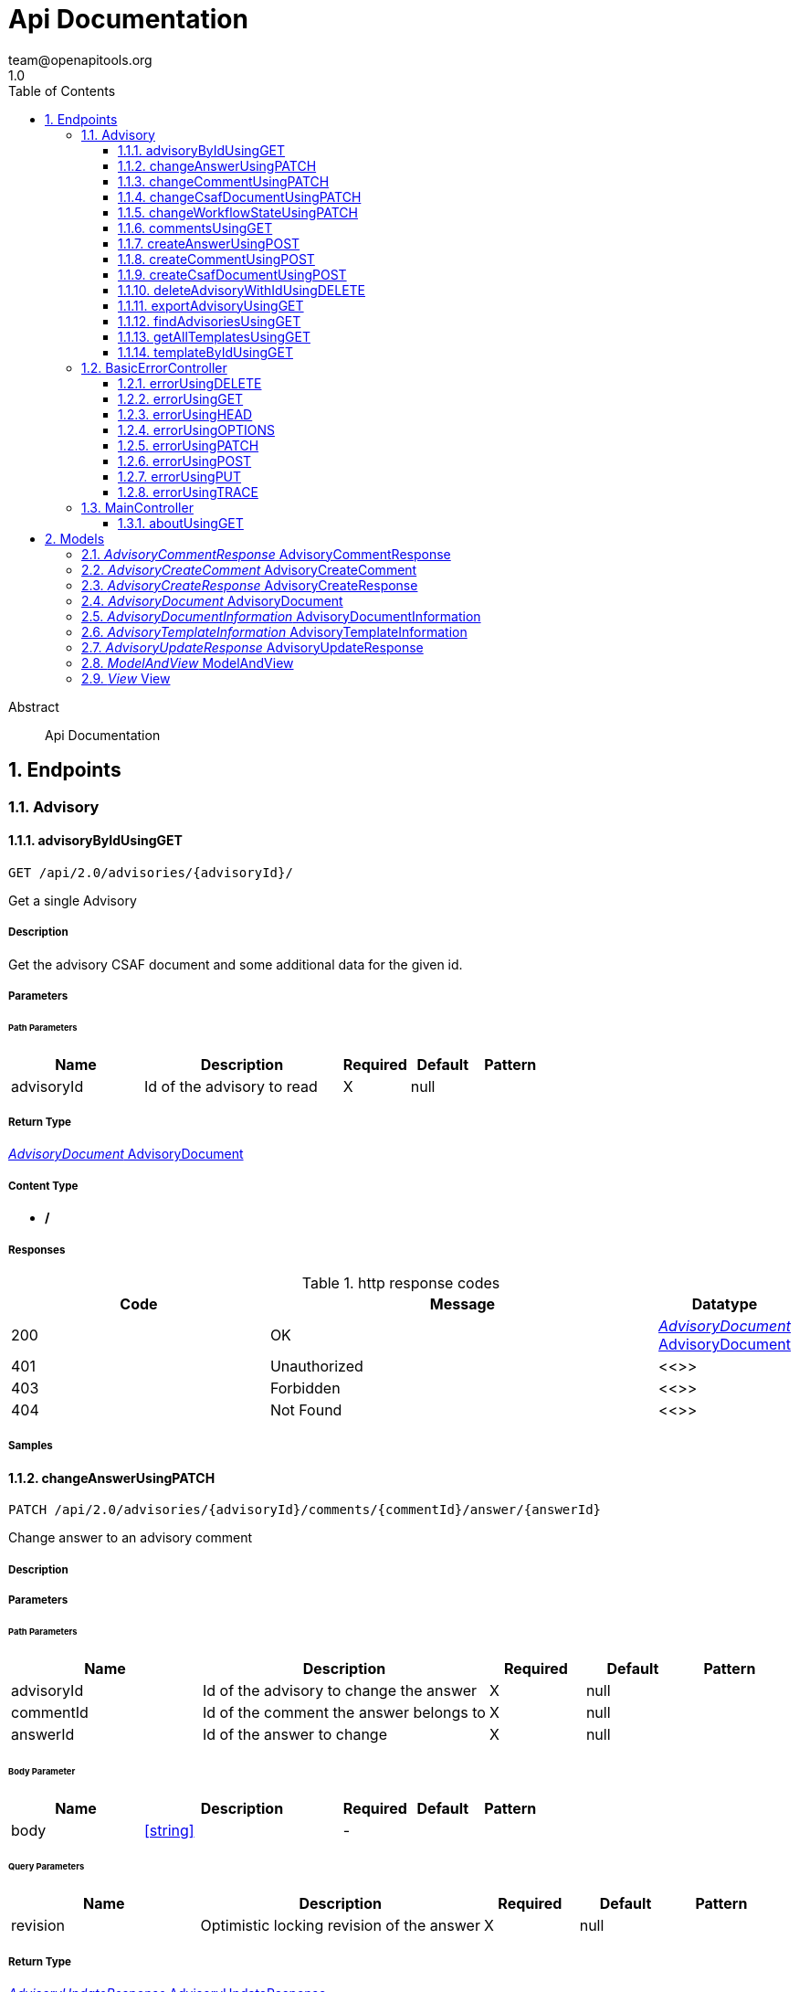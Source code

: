 = Api Documentation
team@openapitools.org
1.0
:toc: left
:numbered:
:toclevels: 3
:source-highlighter: highlightjs
:keywords: openapi, rest, Api Documentation
:specDir: 
:snippetDir: 
:generator-template: v1 2019-12-20
:info-url: https://openapi-generator.tech
:app-name: Api Documentation

[abstract]
.Abstract
Api Documentation


// markup not found, no include::{specDir}intro.adoc[opts=optional]



== Endpoints


[.Advisory]
=== Advisory


[.advisoryByIdUsingGET]
==== advisoryByIdUsingGET

`GET /api/2.0/advisories/{advisoryId}/`

Get a single Advisory

===== Description

Get the advisory CSAF document and some additional data for the given id.


// markup not found, no include::{specDir}api/2.0/advisories/\{advisoryId\}/GET/spec.adoc[opts=optional]



===== Parameters

====== Path Parameters

[cols="2,3,1,1,1"]
|===
|Name| Description| Required| Default| Pattern

| advisoryId
| Id of the advisory to read 
| X
| null
| 

|===






===== Return Type

<<AdvisoryDocument>>


===== Content Type

* */*

===== Responses

.http response codes
[cols="2,3,1"]
|===
| Code | Message | Datatype


| 200
| OK
|  <<AdvisoryDocument>>


| 401
| Unauthorized
|  <<>>


| 403
| Forbidden
|  <<>>


| 404
| Not Found
|  <<>>

|===

===== Samples


// markup not found, no include::{snippetDir}api/2.0/advisories/\{advisoryId\}/GET/http-request.adoc[opts=optional]


// markup not found, no include::{snippetDir}api/2.0/advisories/\{advisoryId\}/GET/http-response.adoc[opts=optional]



// file not found, no * wiremock data link :api/2.0/advisories/{advisoryId}/GET/GET.json[]


ifdef::internal-generation[]
===== Implementation

// markup not found, no include::{specDir}api/2.0/advisories/\{advisoryId\}/GET/implementation.adoc[opts=optional]


endif::internal-generation[]


[.changeAnswerUsingPATCH]
==== changeAnswerUsingPATCH

`PATCH /api/2.0/advisories/{advisoryId}/comments/{commentId}/answer/{answerId}`

Change answer to an advisory comment

===== Description




// markup not found, no include::{specDir}api/2.0/advisories/\{advisoryId\}/comments/\{commentId\}/answer/\{answerId\}/PATCH/spec.adoc[opts=optional]



===== Parameters

====== Path Parameters

[cols="2,3,1,1,1"]
|===
|Name| Description| Required| Default| Pattern

| advisoryId
| Id of the advisory to change the answer 
| X
| null
| 

| commentId
| Id of the comment the answer belongs to 
| X
| null
| 

| answerId
| Id of the answer to change 
| X
| null
| 

|===

====== Body Parameter

[cols="2,3,1,1,1"]
|===
|Name| Description| Required| Default| Pattern

| body
|  <<string>>
| -
| 
| 

|===



====== Query Parameters

[cols="2,3,1,1,1"]
|===
|Name| Description| Required| Default| Pattern

| revision
| Optimistic locking revision of the answer 
| X
| null
| 

|===


===== Return Type

<<AdvisoryUpdateResponse>>


===== Content Type

* */*

===== Responses

.http response codes
[cols="2,3,1"]
|===
| Code | Message | Datatype


| 200
| OK
|  <<AdvisoryUpdateResponse>>


| 204
| No Content
|  <<>>


| 401
| Unauthorized
|  <<>>


| 403
| Forbidden
|  <<>>

|===

===== Samples


// markup not found, no include::{snippetDir}api/2.0/advisories/\{advisoryId\}/comments/\{commentId\}/answer/\{answerId\}/PATCH/http-request.adoc[opts=optional]


// markup not found, no include::{snippetDir}api/2.0/advisories/\{advisoryId\}/comments/\{commentId\}/answer/\{answerId\}/PATCH/http-response.adoc[opts=optional]



// file not found, no * wiremock data link :api/2.0/advisories/{advisoryId}/comments/{commentId}/answer/{answerId}/PATCH/PATCH.json[]


ifdef::internal-generation[]
===== Implementation

// markup not found, no include::{specDir}api/2.0/advisories/\{advisoryId\}/comments/\{commentId\}/answer/\{answerId\}/PATCH/implementation.adoc[opts=optional]


endif::internal-generation[]


[.changeCommentUsingPATCH]
==== changeCommentUsingPATCH

`PATCH /api/2.0/advisories/{advisoryId}/comments/{commentId}`

Change comment of an advisory

===== Description




// markup not found, no include::{specDir}api/2.0/advisories/\{advisoryId\}/comments/\{commentId\}/PATCH/spec.adoc[opts=optional]



===== Parameters

====== Path Parameters

[cols="2,3,1,1,1"]
|===
|Name| Description| Required| Default| Pattern

| advisoryId
| Id of the advisory to change the comment 
| X
| null
| 

| commentId
| Id of the comment to change 
| X
| null
| 

|===

====== Body Parameter

[cols="2,3,1,1,1"]
|===
|Name| Description| Required| Default| Pattern

| body
|  <<string>>
| -
| 
| 

|===



====== Query Parameters

[cols="2,3,1,1,1"]
|===
|Name| Description| Required| Default| Pattern

| revision
| Optimistic locking revision of the comment 
| X
| null
| 

|===


===== Return Type

<<AdvisoryUpdateResponse>>


===== Content Type

* */*

===== Responses

.http response codes
[cols="2,3,1"]
|===
| Code | Message | Datatype


| 200
| OK
|  <<AdvisoryUpdateResponse>>


| 204
| No Content
|  <<>>


| 401
| Unauthorized
|  <<>>


| 403
| Forbidden
|  <<>>

|===

===== Samples


// markup not found, no include::{snippetDir}api/2.0/advisories/\{advisoryId\}/comments/\{commentId\}/PATCH/http-request.adoc[opts=optional]


// markup not found, no include::{snippetDir}api/2.0/advisories/\{advisoryId\}/comments/\{commentId\}/PATCH/http-response.adoc[opts=optional]



// file not found, no * wiremock data link :api/2.0/advisories/{advisoryId}/comments/{commentId}/PATCH/PATCH.json[]


ifdef::internal-generation[]
===== Implementation

// markup not found, no include::{specDir}api/2.0/advisories/\{advisoryId\}/comments/\{commentId\}/PATCH/implementation.adoc[opts=optional]


endif::internal-generation[]


[.changeCsafDocumentUsingPATCH]
==== changeCsafDocumentUsingPATCH

`PATCH /api/2.0/advisories/{advisoryId}/`

Change advisory

===== Description

Change a CSAF-document in the system


// markup not found, no include::{specDir}api/2.0/advisories/\{advisoryId\}/PATCH/spec.adoc[opts=optional]



===== Parameters

====== Path Parameters

[cols="2,3,1,1,1"]
|===
|Name| Description| Required| Default| Pattern

| advisoryId
| Id of the advisory to change 
| X
| null
| 

|===

====== Body Parameter

[cols="2,3,1,1,1"]
|===
|Name| Description| Required| Default| Pattern

| body
|  <<string>>
| -
| 
| 

|===



====== Query Parameters

[cols="2,3,1,1,1"]
|===
|Name| Description| Required| Default| Pattern

| revision
| Optimistic locking revision 
| X
| null
| 

|===


===== Return Type

<<AdvisoryCreateResponse>>


===== Content Type

* */*

===== Responses

.http response codes
[cols="2,3,1"]
|===
| Code | Message | Datatype


| 200
| OK
|  <<AdvisoryCreateResponse>>


| 204
| No Content
|  <<>>


| 401
| Unauthorized
|  <<>>


| 403
| Forbidden
|  <<>>

|===

===== Samples


// markup not found, no include::{snippetDir}api/2.0/advisories/\{advisoryId\}/PATCH/http-request.adoc[opts=optional]


// markup not found, no include::{snippetDir}api/2.0/advisories/\{advisoryId\}/PATCH/http-response.adoc[opts=optional]



// file not found, no * wiremock data link :api/2.0/advisories/{advisoryId}/PATCH/PATCH.json[]


ifdef::internal-generation[]
===== Implementation

// markup not found, no include::{specDir}api/2.0/advisories/\{advisoryId\}/PATCH/implementation.adoc[opts=optional]


endif::internal-generation[]


[.changeWorkflowStateUsingPATCH]
==== changeWorkflowStateUsingPATCH

`PATCH /api/2.0/advisories/{advisoryId}/workflowstate/`

Change workflow state of an advisory

===== Description

Change the workflow state of the advisory with the given id


// markup not found, no include::{specDir}api/2.0/advisories/\{advisoryId\}/workflowstate/PATCH/spec.adoc[opts=optional]



===== Parameters

====== Path Parameters

[cols="2,3,1,1,1"]
|===
|Name| Description| Required| Default| Pattern

| advisoryId
| Id of the advisory to change the workflow state 
| X
| null
| 

|===

====== Body Parameter

[cols="2,3,1,1,1"]
|===
|Name| Description| Required| Default| Pattern

| body
|  <<string>>
| -
| 
| 

|===



====== Query Parameters

[cols="2,3,1,1,1"]
|===
|Name| Description| Required| Default| Pattern

| revision
| Optimistic locking revision 
| X
| null
| 

|===


===== Return Type

<<AdvisoryUpdateResponse>>


===== Content Type

* */*

===== Responses

.http response codes
[cols="2,3,1"]
|===
| Code | Message | Datatype


| 200
| OK
|  <<AdvisoryUpdateResponse>>


| 204
| No Content
|  <<>>


| 401
| Unauthorized
|  <<>>


| 403
| Forbidden
|  <<>>

|===

===== Samples


// markup not found, no include::{snippetDir}api/2.0/advisories/\{advisoryId\}/workflowstate/PATCH/http-request.adoc[opts=optional]


// markup not found, no include::{snippetDir}api/2.0/advisories/\{advisoryId\}/workflowstate/PATCH/http-response.adoc[opts=optional]



// file not found, no * wiremock data link :api/2.0/advisories/{advisoryId}/workflowstate/PATCH/PATCH.json[]


ifdef::internal-generation[]
===== Implementation

// markup not found, no include::{specDir}api/2.0/advisories/\{advisoryId\}/workflowstate/PATCH/implementation.adoc[opts=optional]


endif::internal-generation[]


[.commentsUsingGET]
==== commentsUsingGET

`GET /api/2.0/advisories/{advisoryId}/comments/`

Show comments and answers of an advisory

===== Description

Show all comments and answers of the advisory with the given id


// markup not found, no include::{specDir}api/2.0/advisories/\{advisoryId\}/comments/GET/spec.adoc[opts=optional]



===== Parameters

====== Path Parameters

[cols="2,3,1,1,1"]
|===
|Name| Description| Required| Default| Pattern

| advisoryId
| Id of the advisory to get the comments 
| X
| null
| 

|===






===== Return Type

array[<<AdvisoryCommentResponse>>]


===== Content Type

* */*

===== Responses

.http response codes
[cols="2,3,1"]
|===
| Code | Message | Datatype


| 200
| OK
| List[<<AdvisoryCommentResponse>>] 


| 401
| Unauthorized
|  <<>>


| 403
| Forbidden
|  <<>>


| 404
| Not Found
|  <<>>

|===

===== Samples


// markup not found, no include::{snippetDir}api/2.0/advisories/\{advisoryId\}/comments/GET/http-request.adoc[opts=optional]


// markup not found, no include::{snippetDir}api/2.0/advisories/\{advisoryId\}/comments/GET/http-response.adoc[opts=optional]



// file not found, no * wiremock data link :api/2.0/advisories/{advisoryId}/comments/GET/GET.json[]


ifdef::internal-generation[]
===== Implementation

// markup not found, no include::{specDir}api/2.0/advisories/\{advisoryId\}/comments/GET/implementation.adoc[opts=optional]


endif::internal-generation[]


[.createAnswerUsingPOST]
==== createAnswerUsingPOST

`POST /api/2.0/advisories/{advisoryId}/comments/{commentId}/answer`

Add answer to an advisory comment

===== Description

Add a answer to the comment with the given id


// markup not found, no include::{specDir}api/2.0/advisories/\{advisoryId\}/comments/\{commentId\}/answer/POST/spec.adoc[opts=optional]



===== Parameters

====== Path Parameters

[cols="2,3,1,1,1"]
|===
|Name| Description| Required| Default| Pattern

| advisoryId
| Id of the advisory to add the answer 
| X
| null
| 

| commentId
| Id of the comment to add the answer 
| X
| null
| 

|===

====== Body Parameter

[cols="2,3,1,1,1"]
|===
|Name| Description| Required| Default| Pattern

| body
|  <<string>>
| -
| 
| 

|===





===== Return Type

<<AdvisoryCreateResponse>>


===== Content Type

* */*

===== Responses

.http response codes
[cols="2,3,1"]
|===
| Code | Message | Datatype


| 200
| OK
|  <<AdvisoryCreateResponse>>


| 201
| Created
|  <<>>


| 401
| Unauthorized
|  <<>>


| 403
| Forbidden
|  <<>>


| 404
| Not Found
|  <<>>

|===

===== Samples


// markup not found, no include::{snippetDir}api/2.0/advisories/\{advisoryId\}/comments/\{commentId\}/answer/POST/http-request.adoc[opts=optional]


// markup not found, no include::{snippetDir}api/2.0/advisories/\{advisoryId\}/comments/\{commentId\}/answer/POST/http-response.adoc[opts=optional]



// file not found, no * wiremock data link :api/2.0/advisories/{advisoryId}/comments/{commentId}/answer/POST/POST.json[]


ifdef::internal-generation[]
===== Implementation

// markup not found, no include::{specDir}api/2.0/advisories/\{advisoryId\}/comments/\{commentId\}/answer/POST/implementation.adoc[opts=optional]


endif::internal-generation[]


[.createCommentUsingPOST]
==== createCommentUsingPOST

`POST /api/2.0/advisories/{advisoryId}/comments`

Add comment to an advisory

===== Description

Add a comment to the advisory with the given id


// markup not found, no include::{specDir}api/2.0/advisories/\{advisoryId\}/comments/POST/spec.adoc[opts=optional]



===== Parameters

====== Path Parameters

[cols="2,3,1,1,1"]
|===
|Name| Description| Required| Default| Pattern

| advisoryId
| Id of the advisory to add the comments 
| X
| null
| 

|===

====== Body Parameter

[cols="2,3,1,1,1"]
|===
|Name| Description| Required| Default| Pattern

| AdvisoryCreateComment
|  <<AdvisoryCreateComment>>
| -
| 
| 

|===





===== Return Type

<<AdvisoryCreateResponse>>


===== Content Type

* */*

===== Responses

.http response codes
[cols="2,3,1"]
|===
| Code | Message | Datatype


| 200
| OK
|  <<AdvisoryCreateResponse>>


| 201
| Created
|  <<>>


| 401
| Unauthorized
|  <<>>


| 403
| Forbidden
|  <<>>


| 404
| Not Found
|  <<>>

|===

===== Samples


// markup not found, no include::{snippetDir}api/2.0/advisories/\{advisoryId\}/comments/POST/http-request.adoc[opts=optional]


// markup not found, no include::{snippetDir}api/2.0/advisories/\{advisoryId\}/comments/POST/http-response.adoc[opts=optional]



// file not found, no * wiremock data link :api/2.0/advisories/{advisoryId}/comments/POST/POST.json[]


ifdef::internal-generation[]
===== Implementation

// markup not found, no include::{specDir}api/2.0/advisories/\{advisoryId\}/comments/POST/implementation.adoc[opts=optional]


endif::internal-generation[]


[.createCsafDocumentUsingPOST]
==== createCsafDocumentUsingPOST

`POST /api/2.0/advisories`

Create a new Advisory in the system

===== Description

Create a new CSAF-document in the system


// markup not found, no include::{specDir}api/2.0/advisories/POST/spec.adoc[opts=optional]



===== Parameters


====== Body Parameter

[cols="2,3,1,1,1"]
|===
|Name| Description| Required| Default| Pattern

| body
|  <<string>>
| -
| 
| 

|===





===== Return Type

<<AdvisoryCreateResponse>>


===== Content Type

* */*

===== Responses

.http response codes
[cols="2,3,1"]
|===
| Code | Message | Datatype


| 200
| OK
|  <<AdvisoryCreateResponse>>


| 201
| Created
|  <<>>


| 401
| Unauthorized
|  <<>>


| 403
| Forbidden
|  <<>>


| 404
| Not Found
|  <<>>

|===

===== Samples


// markup not found, no include::{snippetDir}api/2.0/advisories/POST/http-request.adoc[opts=optional]


// markup not found, no include::{snippetDir}api/2.0/advisories/POST/http-response.adoc[opts=optional]



// file not found, no * wiremock data link :api/2.0/advisories/POST/POST.json[]


ifdef::internal-generation[]
===== Implementation

// markup not found, no include::{specDir}api/2.0/advisories/POST/implementation.adoc[opts=optional]


endif::internal-generation[]


[.deleteAdvisoryWithIdUsingDELETE]
==== deleteAdvisoryWithIdUsingDELETE

`DELETE /api/2.0/advisories/{advisoryId}/`

Delete advisory.

===== Description

Delete advisory from the system. All older versions, comments and audit-trails are also deleted.


// markup not found, no include::{specDir}api/2.0/advisories/\{advisoryId\}/DELETE/spec.adoc[opts=optional]



===== Parameters

====== Path Parameters

[cols="2,3,1,1,1"]
|===
|Name| Description| Required| Default| Pattern

| advisoryId
| Id of the advisory to read 
| X
| null
| 

|===




====== Query Parameters

[cols="2,3,1,1,1"]
|===
|Name| Description| Required| Default| Pattern

| revision
| Optimistic locking revision 
| X
| null
| 

|===


===== Return Type



-


===== Responses

.http response codes
[cols="2,3,1"]
|===
| Code | Message | Datatype


| 200
| OK
|  <<>>


| 204
| No Content
|  <<>>


| 401
| Unauthorized
|  <<>>


| 403
| Forbidden
|  <<>>

|===

===== Samples


// markup not found, no include::{snippetDir}api/2.0/advisories/\{advisoryId\}/DELETE/http-request.adoc[opts=optional]


// markup not found, no include::{snippetDir}api/2.0/advisories/\{advisoryId\}/DELETE/http-response.adoc[opts=optional]



// file not found, no * wiremock data link :api/2.0/advisories/{advisoryId}/DELETE/DELETE.json[]


ifdef::internal-generation[]
===== Implementation

// markup not found, no include::{specDir}api/2.0/advisories/\{advisoryId\}/DELETE/implementation.adoc[opts=optional]


endif::internal-generation[]


[.exportAdvisoryUsingGET]
==== exportAdvisoryUsingGET

`GET /api/2.0/advisories/{advisoryId}/csaf`

Export advisory CSAF document 

===== Description

Export advisory csaf in different formats, possible formats are: PDF, Markdown, HTML, JSON


// markup not found, no include::{specDir}api/2.0/advisories/\{advisoryId\}/csaf/GET/spec.adoc[opts=optional]



===== Parameters

====== Path Parameters

[cols="2,3,1,1,1"]
|===
|Name| Description| Required| Default| Pattern

| advisoryId
| Id of the advisory to export 
| X
| null
| 

|===




====== Query Parameters

[cols="2,3,1,1,1"]
|===
|Name| Description| Required| Default| Pattern

| format
| format 
| -
| null
| 

|===


===== Return Type


<<String>>


===== Content Type

* text/html
* application/json
* application/pdf
* text/markdown

===== Responses

.http response codes
[cols="2,3,1"]
|===
| Code | Message | Datatype


| 200
| OK
|  <<String>>


| 401
| Unauthorized
|  <<>>


| 403
| Forbidden
|  <<>>


| 404
| Not Found
|  <<>>

|===

===== Samples


// markup not found, no include::{snippetDir}api/2.0/advisories/\{advisoryId\}/csaf/GET/http-request.adoc[opts=optional]


// markup not found, no include::{snippetDir}api/2.0/advisories/\{advisoryId\}/csaf/GET/http-response.adoc[opts=optional]



// file not found, no * wiremock data link :api/2.0/advisories/{advisoryId}/csaf/GET/GET.json[]


ifdef::internal-generation[]
===== Implementation

// markup not found, no include::{specDir}api/2.0/advisories/\{advisoryId\}/csaf/GET/implementation.adoc[opts=optional]


endif::internal-generation[]


[.findAdvisoriesUsingGET]
==== findAdvisoriesUsingGET

`GET /api/2.0/advisories/`

Get all authorized advisories

===== Description




// markup not found, no include::{specDir}api/2.0/advisories/GET/spec.adoc[opts=optional]



===== Parameters





====== Query Parameters

[cols="2,3,1,1,1"]
|===
|Name| Description| Required| Default| Pattern

| expression
| The filter expression in JSON format 
| -
| null
| 

|===


===== Return Type

array[<<AdvisoryDocumentInformation>>]


===== Content Type

* */*

===== Responses

.http response codes
[cols="2,3,1"]
|===
| Code | Message | Datatype


| 200
| OK
| List[<<AdvisoryDocumentInformation>>] 


| 401
| Unauthorized
|  <<>>


| 403
| Forbidden
|  <<>>


| 404
| Not Found
|  <<>>

|===

===== Samples


// markup not found, no include::{snippetDir}api/2.0/advisories/GET/http-request.adoc[opts=optional]


// markup not found, no include::{snippetDir}api/2.0/advisories/GET/http-response.adoc[opts=optional]



// file not found, no * wiremock data link :api/2.0/advisories/GET/GET.json[]


ifdef::internal-generation[]
===== Implementation

// markup not found, no include::{specDir}api/2.0/advisories/GET/implementation.adoc[opts=optional]


endif::internal-generation[]


[.getAllTemplatesUsingGET]
==== getAllTemplatesUsingGET

`GET /api/2.0/advisories/templates`

Get all authorized templates

===== Description

Get all available templates in the system


// markup not found, no include::{specDir}api/2.0/advisories/templates/GET/spec.adoc[opts=optional]



===== Parameters







===== Return Type

array[<<AdvisoryTemplateInformation>>]


===== Content Type

* */*

===== Responses

.http response codes
[cols="2,3,1"]
|===
| Code | Message | Datatype


| 200
| OK
| List[<<AdvisoryTemplateInformation>>] 


| 401
| Unauthorized
|  <<>>


| 403
| Forbidden
|  <<>>


| 404
| Not Found
|  <<>>

|===

===== Samples


// markup not found, no include::{snippetDir}api/2.0/advisories/templates/GET/http-request.adoc[opts=optional]


// markup not found, no include::{snippetDir}api/2.0/advisories/templates/GET/http-response.adoc[opts=optional]



// file not found, no * wiremock data link :api/2.0/advisories/templates/GET/GET.json[]


ifdef::internal-generation[]
===== Implementation

// markup not found, no include::{specDir}api/2.0/advisories/templates/GET/implementation.adoc[opts=optional]


endif::internal-generation[]


[.templateByIdUsingGET]
==== templateByIdUsingGET

`GET /api/2.0/advisories/templates/{templateId}`

Get template content

===== Description

Get the content of the templates with the given templateId


// markup not found, no include::{specDir}api/2.0/advisories/templates/\{templateId\}/GET/spec.adoc[opts=optional]



===== Parameters

====== Path Parameters

[cols="2,3,1,1,1"]
|===
|Name| Description| Required| Default| Pattern

| templateId
| Id of the template to read 
| X
| null
| 

|===






===== Return Type


<<Object>>


===== Content Type

* */*

===== Responses

.http response codes
[cols="2,3,1"]
|===
| Code | Message | Datatype


| 200
| OK
|  <<Object>>


| 401
| Unauthorized
|  <<>>


| 403
| Forbidden
|  <<>>


| 404
| Not Found
|  <<>>

|===

===== Samples


// markup not found, no include::{snippetDir}api/2.0/advisories/templates/\{templateId\}/GET/http-request.adoc[opts=optional]


// markup not found, no include::{snippetDir}api/2.0/advisories/templates/\{templateId\}/GET/http-response.adoc[opts=optional]



// file not found, no * wiremock data link :api/2.0/advisories/templates/{templateId}/GET/GET.json[]


ifdef::internal-generation[]
===== Implementation

// markup not found, no include::{specDir}api/2.0/advisories/templates/\{templateId\}/GET/implementation.adoc[opts=optional]


endif::internal-generation[]


[.BasicErrorController]
=== BasicErrorController


[.errorUsingDELETE]
==== errorUsingDELETE

`DELETE /error`

error

===== Description




// markup not found, no include::{specDir}error/DELETE/spec.adoc[opts=optional]



===== Parameters







===== Return Type


<<Map>>


===== Content Type

* */*

===== Responses

.http response codes
[cols="2,3,1"]
|===
| Code | Message | Datatype


| 200
| OK
| Map[<<>>] 


| 204
| No Content
|  <<>>


| 401
| Unauthorized
|  <<>>


| 403
| Forbidden
|  <<>>

|===

===== Samples


// markup not found, no include::{snippetDir}error/DELETE/http-request.adoc[opts=optional]


// markup not found, no include::{snippetDir}error/DELETE/http-response.adoc[opts=optional]



// file not found, no * wiremock data link :error/DELETE/DELETE.json[]


ifdef::internal-generation[]
===== Implementation

// markup not found, no include::{specDir}error/DELETE/implementation.adoc[opts=optional]


endif::internal-generation[]


[.errorUsingGET]
==== errorUsingGET

`GET /error`

error

===== Description




// markup not found, no include::{specDir}error/GET/spec.adoc[opts=optional]



===== Parameters







===== Return Type


<<Map>>


===== Content Type

* */*

===== Responses

.http response codes
[cols="2,3,1"]
|===
| Code | Message | Datatype


| 200
| OK
| Map[<<>>] 


| 401
| Unauthorized
|  <<>>


| 403
| Forbidden
|  <<>>


| 404
| Not Found
|  <<>>

|===

===== Samples


// markup not found, no include::{snippetDir}error/GET/http-request.adoc[opts=optional]


// markup not found, no include::{snippetDir}error/GET/http-response.adoc[opts=optional]



// file not found, no * wiremock data link :error/GET/GET.json[]


ifdef::internal-generation[]
===== Implementation

// markup not found, no include::{specDir}error/GET/implementation.adoc[opts=optional]


endif::internal-generation[]


[.errorUsingHEAD]
==== errorUsingHEAD

`HEAD /error`

error

===== Description




// markup not found, no include::{specDir}error/HEAD/spec.adoc[opts=optional]



===== Parameters







===== Return Type


<<Map>>


===== Content Type

* */*

===== Responses

.http response codes
[cols="2,3,1"]
|===
| Code | Message | Datatype


| 200
| OK
| Map[<<>>] 


| 204
| No Content
|  <<>>


| 401
| Unauthorized
|  <<>>


| 403
| Forbidden
|  <<>>

|===

===== Samples


// markup not found, no include::{snippetDir}error/HEAD/http-request.adoc[opts=optional]


// markup not found, no include::{snippetDir}error/HEAD/http-response.adoc[opts=optional]



// file not found, no * wiremock data link :error/HEAD/HEAD.json[]


ifdef::internal-generation[]
===== Implementation

// markup not found, no include::{specDir}error/HEAD/implementation.adoc[opts=optional]


endif::internal-generation[]


[.errorUsingOPTIONS]
==== errorUsingOPTIONS

`OPTIONS /error`

error

===== Description




// markup not found, no include::{specDir}error/OPTIONS/spec.adoc[opts=optional]



===== Parameters







===== Return Type


<<Map>>


===== Content Type

* */*

===== Responses

.http response codes
[cols="2,3,1"]
|===
| Code | Message | Datatype


| 200
| OK
| Map[<<>>] 


| 204
| No Content
|  <<>>


| 401
| Unauthorized
|  <<>>


| 403
| Forbidden
|  <<>>

|===

===== Samples


// markup not found, no include::{snippetDir}error/OPTIONS/http-request.adoc[opts=optional]


// markup not found, no include::{snippetDir}error/OPTIONS/http-response.adoc[opts=optional]



// file not found, no * wiremock data link :error/OPTIONS/OPTIONS.json[]


ifdef::internal-generation[]
===== Implementation

// markup not found, no include::{specDir}error/OPTIONS/implementation.adoc[opts=optional]


endif::internal-generation[]


[.errorUsingPATCH]
==== errorUsingPATCH

`PATCH /error`

error

===== Description




// markup not found, no include::{specDir}error/PATCH/spec.adoc[opts=optional]



===== Parameters







===== Return Type


<<Map>>


===== Content Type

* */*

===== Responses

.http response codes
[cols="2,3,1"]
|===
| Code | Message | Datatype


| 200
| OK
| Map[<<>>] 


| 204
| No Content
|  <<>>


| 401
| Unauthorized
|  <<>>


| 403
| Forbidden
|  <<>>

|===

===== Samples


// markup not found, no include::{snippetDir}error/PATCH/http-request.adoc[opts=optional]


// markup not found, no include::{snippetDir}error/PATCH/http-response.adoc[opts=optional]



// file not found, no * wiremock data link :error/PATCH/PATCH.json[]


ifdef::internal-generation[]
===== Implementation

// markup not found, no include::{specDir}error/PATCH/implementation.adoc[opts=optional]


endif::internal-generation[]


[.errorUsingPOST]
==== errorUsingPOST

`POST /error`

error

===== Description




// markup not found, no include::{specDir}error/POST/spec.adoc[opts=optional]



===== Parameters







===== Return Type


<<Map>>


===== Content Type

* */*

===== Responses

.http response codes
[cols="2,3,1"]
|===
| Code | Message | Datatype


| 200
| OK
| Map[<<>>] 


| 201
| Created
|  <<>>


| 401
| Unauthorized
|  <<>>


| 403
| Forbidden
|  <<>>


| 404
| Not Found
|  <<>>

|===

===== Samples


// markup not found, no include::{snippetDir}error/POST/http-request.adoc[opts=optional]


// markup not found, no include::{snippetDir}error/POST/http-response.adoc[opts=optional]



// file not found, no * wiremock data link :error/POST/POST.json[]


ifdef::internal-generation[]
===== Implementation

// markup not found, no include::{specDir}error/POST/implementation.adoc[opts=optional]


endif::internal-generation[]


[.errorUsingPUT]
==== errorUsingPUT

`PUT /error`

error

===== Description




// markup not found, no include::{specDir}error/PUT/spec.adoc[opts=optional]



===== Parameters







===== Return Type


<<Map>>


===== Content Type

* */*

===== Responses

.http response codes
[cols="2,3,1"]
|===
| Code | Message | Datatype


| 200
| OK
| Map[<<>>] 


| 201
| Created
|  <<>>


| 401
| Unauthorized
|  <<>>


| 403
| Forbidden
|  <<>>


| 404
| Not Found
|  <<>>

|===

===== Samples


// markup not found, no include::{snippetDir}error/PUT/http-request.adoc[opts=optional]


// markup not found, no include::{snippetDir}error/PUT/http-response.adoc[opts=optional]



// file not found, no * wiremock data link :error/PUT/PUT.json[]


ifdef::internal-generation[]
===== Implementation

// markup not found, no include::{specDir}error/PUT/implementation.adoc[opts=optional]


endif::internal-generation[]


[.errorUsingTRACE]
==== errorUsingTRACE

`TRACE /error`

error

===== Description




// markup not found, no include::{specDir}error/TRACE/spec.adoc[opts=optional]



===== Parameters







===== Return Type


<<Map>>


===== Content Type

* */*

===== Responses

.http response codes
[cols="2,3,1"]
|===
| Code | Message | Datatype


| 200
| OK
| Map[<<>>] 


| 204
| No Content
|  <<>>


| 401
| Unauthorized
|  <<>>


| 403
| Forbidden
|  <<>>

|===

===== Samples


// markup not found, no include::{snippetDir}error/TRACE/http-request.adoc[opts=optional]


// markup not found, no include::{snippetDir}error/TRACE/http-response.adoc[opts=optional]



// file not found, no * wiremock data link :error/TRACE/TRACE.json[]


ifdef::internal-generation[]
===== Implementation

// markup not found, no include::{specDir}error/TRACE/implementation.adoc[opts=optional]


endif::internal-generation[]


[.MainController]
=== MainController


[.aboutUsingGET]
==== aboutUsingGET

`GET /api/2.0/about`

about

===== Description




// markup not found, no include::{specDir}api/2.0/about/GET/spec.adoc[opts=optional]



===== Parameters







===== Return Type


<<String>>


===== Content Type

* */*

===== Responses

.http response codes
[cols="2,3,1"]
|===
| Code | Message | Datatype


| 200
| OK
|  <<String>>


| 401
| Unauthorized
|  <<>>


| 403
| Forbidden
|  <<>>


| 404
| Not Found
|  <<>>

|===

===== Samples


// markup not found, no include::{snippetDir}api/2.0/about/GET/http-request.adoc[opts=optional]


// markup not found, no include::{snippetDir}api/2.0/about/GET/http-response.adoc[opts=optional]



// file not found, no * wiremock data link :api/2.0/about/GET/GET.json[]


ifdef::internal-generation[]
===== Implementation

// markup not found, no include::{specDir}api/2.0/about/GET/implementation.adoc[opts=optional]


endif::internal-generation[]


[#models]
== Models


[#AdvisoryCommentResponse]
=== _AdvisoryCommentResponse_ AdvisoryCommentResponse



[.fields-AdvisoryCommentResponse]
[cols="2,1,2,4,1"]
|===
| Field Name| Required| Type| Description| Format

| advisoryId
| 
| Long 
| The id advisory
| int64 

| advisoryVersion
| 
| String 
| The version of the advisory
|  

| commentId
| 
| Long 
| The unique if of the comment
| int64 

| commentText
| 
| String 
| The text of the comment
|  

| createdAt
| 
| date 
| The date when the comment was created
| date 

| createdBy
| 
| String 
| The user which created the comment
|  

| fieldName
| 
| String 
| A comment is added to an object in the CSAF document. This name specifies the field name of the concrete value in the object the comment belongs to. When its empty, the comment belongs to the whole object.
|  

| questionId
| 
| Long 
| Only in answers. The id of of the comment the answer belongs to
| int64 

|===


[#AdvisoryCreateComment]
=== _AdvisoryCreateComment_ AdvisoryCreateComment



[.fields-AdvisoryCreateComment]
[cols="2,1,2,4,1"]
|===
| Field Name| Required| Type| Description| Format

| commentText
| 
| String 
| The text of the comment
|  

| fieldName
| 
| String 
| A comment is added to an object in the CSAF document. This name specifies the concrete value in the object the comment belongs to. When its empty, the comment belongs to the whole object.
|  

|===


[#AdvisoryCreateResponse]
=== _AdvisoryCreateResponse_ AdvisoryCreateResponse



[.fields-AdvisoryCreateResponse]
[cols="2,1,2,4,1"]
|===
| Field Name| Required| Type| Description| Format

| id
| 
| String 
| Unique Id of the create object
|  

| revision
| 
| String 
| Revision for optimistic concurrency
|  

|===


[#AdvisoryDocument]
=== _AdvisoryDocument_ AdvisoryDocument



[.fields-AdvisoryDocument]
[cols="2,1,2,4,1"]
|===
| Field Name| Required| Type| Description| Format

| advisoryId
| 
| String 
| Unique Id of the advisory
|  

| allowedStateChanges
| 
| List  of <<string>>
| Allowed state changes of the logged in user
|  _Enum:_ 

| changeable
| 
| Boolean 
| Can the logged in user change this advisory?
|  

| csafJsonWithComments
| 
| String 
| The current CASF document enhanced with comment ids 
|  

| deletable
| 
| Boolean 
| Can the logged in user delete this advisory?
|  

| documentTrackingId
| 
| String 
| CSAF tracking id of the advisory
|  

| owner
| 
| String 
| Current owner of the advisory
|  

| revision
| 
| String 
| Document revision for optimistic concurrency
|  

| title
| 
| String 
| CSAF title of the advisory
|  

| workflowState
| 
| String 
| Current workflow state of the advisory
|  _Enum:_ Approved, Draft, Published, Review, 

|===


[#AdvisoryDocumentInformation]
=== _AdvisoryDocumentInformation_ AdvisoryDocumentInformation



[.fields-AdvisoryDocumentInformation]
[cols="2,1,2,4,1"]
|===
| Field Name| Required| Type| Description| Format

| advisoryId
| 
| String 
| Unique Id of the advisory
|  

| allowedStateChanges
| 
| List  of <<string>>
| Allowed state changes of the logged in user
|  _Enum:_ 

| changeable
| 
| Boolean 
| Can the logged in user change this advisory?
|  

| deletable
| 
| Boolean 
| Can the logged in user delete this advisory?
|  

| documentTrackingId
| 
| String 
| CSAF tracking id of the advisory
|  

| owner
| 
| String 
| Current owner of the advisory
|  

| title
| 
| String 
| CSAF title of the advisory
|  

| workflowState
| 
| String 
| Current workflow state of the advisory
|  _Enum:_ Approved, Draft, Published, Review, 

|===


[#AdvisoryTemplateInformation]
=== _AdvisoryTemplateInformation_ AdvisoryTemplateInformation



[.fields-AdvisoryTemplateInformation]
[cols="2,1,2,4,1"]
|===
| Field Name| Required| Type| Description| Format

| templateDescription
| 
| String 
| Description of the template
|  

| templateId
| 
| Long 
| Unique Id of the template
| int64 

|===


[#AdvisoryUpdateResponse]
=== _AdvisoryUpdateResponse_ AdvisoryUpdateResponse



[.fields-AdvisoryUpdateResponse]
[cols="2,1,2,4,1"]
|===
| Field Name| Required| Type| Description| Format

| revision
| 
| String 
| Revision for optimistic concurrency
|  

|===


[#ModelAndView]
=== _ModelAndView_ ModelAndView



[.fields-ModelAndView]
[cols="2,1,2,4,1"]
|===
| Field Name| Required| Type| Description| Format

| empty
| 
| Boolean 
| 
|  

| model
| 
| Object 
| 
|  

| modelMap
| 
| Map  of <<object>>
| 
|  

| reference
| 
| Boolean 
| 
|  

| status
| 
| String 
| 
|  _Enum:_ ACCEPTED, ALREADY_REPORTED, BAD_GATEWAY, BAD_REQUEST, BANDWIDTH_LIMIT_EXCEEDED, CHECKPOINT, CONFLICT, CONTINUE, CREATED, DESTINATION_LOCKED, EXPECTATION_FAILED, FAILED_DEPENDENCY, FORBIDDEN, FOUND, GATEWAY_TIMEOUT, GONE, HTTP_VERSION_NOT_SUPPORTED, IM_USED, INSUFFICIENT_SPACE_ON_RESOURCE, INSUFFICIENT_STORAGE, INTERNAL_SERVER_ERROR, I_AM_A_TEAPOT, LENGTH_REQUIRED, LOCKED, LOOP_DETECTED, METHOD_FAILURE, METHOD_NOT_ALLOWED, MOVED_PERMANENTLY, MOVED_TEMPORARILY, MULTIPLE_CHOICES, MULTI_STATUS, NETWORK_AUTHENTICATION_REQUIRED, NON_AUTHORITATIVE_INFORMATION, NOT_ACCEPTABLE, NOT_EXTENDED, NOT_FOUND, NOT_IMPLEMENTED, NOT_MODIFIED, NO_CONTENT, OK, PARTIAL_CONTENT, PAYLOAD_TOO_LARGE, PAYMENT_REQUIRED, PERMANENT_REDIRECT, PRECONDITION_FAILED, PRECONDITION_REQUIRED, PROCESSING, PROXY_AUTHENTICATION_REQUIRED, REQUESTED_RANGE_NOT_SATISFIABLE, REQUEST_ENTITY_TOO_LARGE, REQUEST_HEADER_FIELDS_TOO_LARGE, REQUEST_TIMEOUT, REQUEST_URI_TOO_LONG, RESET_CONTENT, SEE_OTHER, SERVICE_UNAVAILABLE, SWITCHING_PROTOCOLS, TEMPORARY_REDIRECT, TOO_EARLY, TOO_MANY_REQUESTS, UNAUTHORIZED, UNAVAILABLE_FOR_LEGAL_REASONS, UNPROCESSABLE_ENTITY, UNSUPPORTED_MEDIA_TYPE, UPGRADE_REQUIRED, URI_TOO_LONG, USE_PROXY, VARIANT_ALSO_NEGOTIATES, 

| view
| 
| View 
| 
|  

| viewName
| 
| String 
| 
|  

|===


[#View]
=== _View_ View



[.fields-View]
[cols="2,1,2,4,1"]
|===
| Field Name| Required| Type| Description| Format

| contentType
| 
| String 
| 
|  

|===


